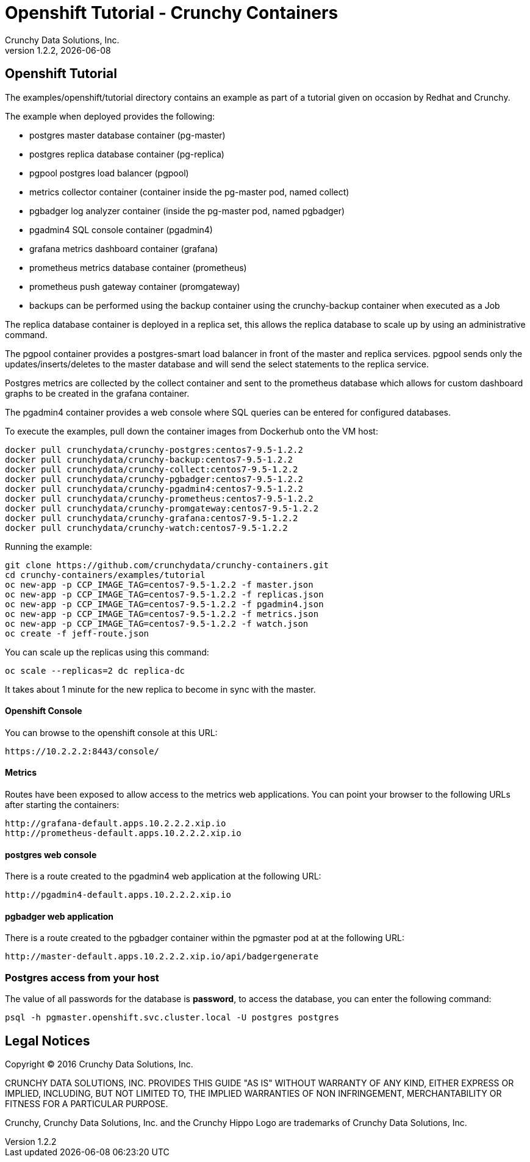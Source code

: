 
= Openshift Tutorial - Crunchy Containers
Crunchy Data Solutions, Inc.
v1.2.2, {docdate}
:title-logo-image: image:crunchy_logo.png["CrunchyData Logo",align="center",scaledwidth="80%"]

== Openshift Tutorial
The examples/openshift/tutorial directory contains an example as
part of a tutorial given on occasion by Redhat and Crunchy.


The example when deployed provides the following:

 * postgres master database container (pg-master)
 * postgres replica database container (pg-replica)
 * pgpool postgres load balancer (pgpool)
 * metrics collector container (container inside the pg-master pod, named collect)
 * pgbadger log analyzer container (inside the pg-master pod, named pgbadger)
 * pgadmin4 SQL console container (pgadmin4)
 * grafana metrics dashboard container (grafana)
 * prometheus metrics database container (prometheus)
 * prometheus push gateway container (promgateway)
 * backups can be performed using the backup container using the
   crunchy-backup container when executed as a Job

The replica database container is deployed in a replica set, this
allows the replica database to scale up by using an administrative
command.

The pgpool container provides a postgres-smart load balancer
in front of the master and replica services.  pgpool sends only
the updates/inserts/deletes to the master database and will
send the select statements to the replica service.

Postgres metrics are collected by the collect container and sent
to the prometheus database which allows for custom dashboard graphs
to be created in the grafana container.

The pgadmin4 container provides a web console where SQL queries can
be entered for configured databases.

To execute the examples, pull down the container images
from Dockerhub onto the VM host:
....
docker pull crunchydata/crunchy-postgres:centos7-9.5-1.2.2
docker pull crunchydata/crunchy-backup:centos7-9.5-1.2.2
docker pull crunchydata/crunchy-collect:centos7-9.5-1.2.2
docker pull crunchydata/crunchy-pgbadger:centos7-9.5-1.2.2
docker pull crunchydata/crunchy-pgadmin4:centos7-9.5-1.2.2
docker pull crunchydata/crunchy-prometheus:centos7-9.5-1.2.2
docker pull crunchydata/crunchy-promgateway:centos7-9.5-1.2.2
docker pull crunchydata/crunchy-grafana:centos7-9.5-1.2.2
docker pull crunchydata/crunchy-watch:centos7-9.5-1.2.2
....


Running the example:

....
git clone https://github.com/crunchydata/crunchy-containers.git
cd crunchy-containers/examples/tutorial
oc new-app -p CCP_IMAGE_TAG=centos7-9.5-1.2.2 -f master.json
oc new-app -p CCP_IMAGE_TAG=centos7-9.5-1.2.2 -f replicas.json
oc new-app -p CCP_IMAGE_TAG=centos7-9.5-1.2.2 -f pgadmin4.json
oc new-app -p CCP_IMAGE_TAG=centos7-9.5-1.2.2 -f metrics.json
oc new-app -p CCP_IMAGE_TAG=centos7-9.5-1.2.2 -f watch.json
oc create -f jeff-route.json
....

You can scale up the replicas using this command:
....
oc scale --replicas=2 dc replica-dc
....

It takes about 1 minute for the new replica to become in sync
with the master.


==== Openshift Console

You can browse to the openshift console at this URL:

....
https://10.2.2.2:8443/console/
....

==== Metrics

Routes have been exposed to allow access to the metrics
web applications.  You can point your browser to
the following URLs after starting the containers:
....
http://grafana-default.apps.10.2.2.2.xip.io
http://prometheus-default.apps.10.2.2.2.xip.io
....

==== postgres web console

There is a route created to the pgadmin4 web application at the
following URL:
....
http://pgadmin4-default.apps.10.2.2.2.xip.io
....

==== pgbadger web application

There is a route created to the pgbadger container within the pgmaster
pod at at the following URL:
....
http://master-default.apps.10.2.2.2.xip.io/api/badgergenerate
....


=== Postgres access from your host

The value of all passwords for the database is *password*, to 
access the database, you can enter the following command:

....
psql -h pgmaster.openshift.svc.cluster.local -U postgres postgres
....


== Legal Notices

Copyright © 2016 Crunchy Data Solutions, Inc.

CRUNCHY DATA SOLUTIONS, INC. PROVIDES THIS GUIDE "AS IS" WITHOUT WARRANTY OF ANY KIND, EITHER EXPRESS OR IMPLIED, INCLUDING, BUT NOT LIMITED TO, THE IMPLIED WARRANTIES OF NON INFRINGEMENT, MERCHANTABILITY OR FITNESS FOR A PARTICULAR PURPOSE.

Crunchy, Crunchy Data Solutions, Inc. and the Crunchy Hippo Logo are trademarks of Crunchy Data Solutions, Inc.

